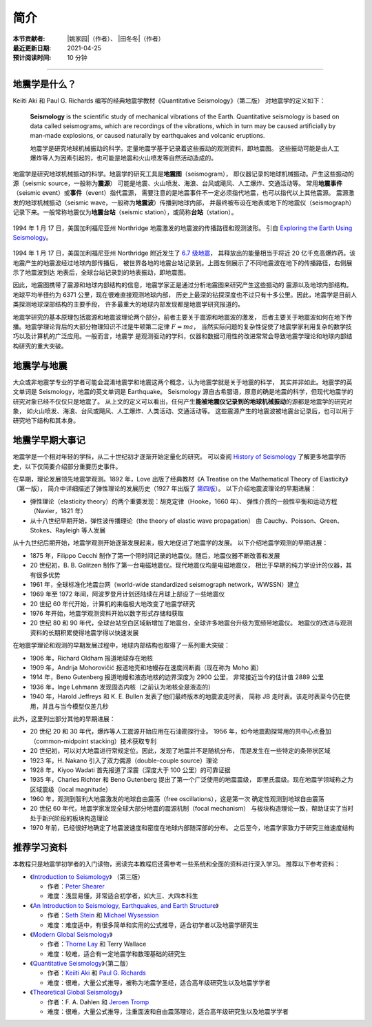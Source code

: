 简介
====

:本节贡献者: |姚家园|\（作者）、
             |田冬冬|\（作者）
:最近更新日期: 2021-04-25
:预计阅读时间: 10 分钟

----

地震学是什么？
--------------

Keiiti Aki 和 Paul G. Richards 编写的经典地震学教材《Quantitative Seismology》（第二版）
对地震学的定义如下：

  **Seismology** is the scientific study of mechanical vibrations of the Earth.
  Quantitative seismology is based on data called seismograms,
  which are recordings of the vibrations,
  which in turn may be caused artificially by man-made explosions,
  or caused naturally by earthquakes and volcanic eruptions.

  地震学是研究地球机械振动的科学。定量地震学基于记录着这些振动的观测资料，即地震图。
  这些振动可能是由人工爆炸等人为因素引起的，也可能是地震和火山喷发等自然活动造成的。

地震学是研究地球机械振动的科学。地震学的研究工具是\ **地震图**\ （seismogram），
即仪器记录的地球机械振动。产生这些振动的源（seismic source，一般称为\ **震源**\ ）
可能是地震、火山喷发、海浪、台风或飓风、人工爆炸、交通活动等。
常用\ **地震事件**\ （seismic event）或\ **事件**\ （event）指代震源，
需要注意的是地震事件不一定必须指代地震，也可以指代以上其他震源。
震源激发的地球机械振动（seismic wave，一般称为\ **地震波**\ ）传播到地球内部，
并最终被布设在地表或地下的地震仪（seismograph）记录下来。一般常称地震仪为\
**地震台站**\ （seismic station），或简称\ **台站**\ （station）。

.. figure:: seismic-waves.jpg
   :alt: 地震激发的地震波路径和波形
   :width: 95%
   :align: center

   1994 年 1 月 17 日，美国加利福尼亚州 Northridge 地震激发的地震波的传播路径和观测波形。
   引自 `Exploring the Earth Using Seismology <https://www.iris.edu/hq/inclass/fact-sheet/exploring_earth_using_seismology>`__\ 。

1994 年 1 月 17 日，美国加利福尼亚州 Northridge 附近发生了 `6.7 级地震 <https://earthquake.usgs.gov/earthquakes/eventpage/ci3144585/>`__，
其释放出的能量相当于将近 20 亿千克高爆炸药。该地震产生的地震波经过地球内部传播后，
被世界各地的地震台站记录到。上图左侧展示了不同地震波在地下的传播路径，右侧展示了地震波到达
地表后，全球台站记录到的地表振动，即地震图。

因此，地震图携带了震源和地球内部结构的信息，地震学家正是通过分析地震图来研究产生这些振动的
震源以及地球内部结构。地球平均半径约为 6371 公里，现在很难直接观测地球内部，
历史上最深的钻探深度也不过只有十多公里。因此，地震学是目前人类探测地球深部结构的主要手段，
许多最重大的地球内部发现都是地震学研究报道的。

地震学研究的基本原理包括震源和地震波理论两个部分，前者主要关于震源和地震波的激发，
后者主要关于地震波如何在地下传播。地震学理论背后的大部分物理知识不过是牛顿第二定律 :math:`F=ma`\ ，
当然实际问题的复杂性促使了地震学家利用复杂的数学技巧以及计算机的广泛应用。一般而言，地震学
是观测驱动的学科，仪器和数据可用性的改进常常会导致地震学理论和地球内部结构研究的重大突破。

地震学与地震
------------

大众或非地震学专业的学者可能会混淆地震学和地震这两个概念，认为地震学就是关于地震的科学，
其实并非如此。地震学的英文单词是 Seismology，地震的英文单词是 Earthquake。
Seismology 源自古希腊语，原意的确是地震的科学，但现代地震学的研究对象已经不仅仅只是地震了。
从上文的定义可以看出，任何产生\ **能被地震仪记录到的地球机械振动**\ 的源都是地震学的研究对象，
如火山喷发、海浪、台风或飓风、人工爆炸、人类活动、交通活动等。
这些震源产生的地震波被地震台记录后，也可以用于研究地下结构和其本身。

地震学早期大事记
----------------

地震学是一个相对年轻的学科，从二十世纪初才逐渐开始定量化的研究。
可以查阅 `History of Seismology <https://www.iris.edu/hq/inclass/poster/history_of_seismology>`__
了解更多地震学历史，以下仅简要介绍部分重要历史事件。

在早期，理论发展领先地震学观测。1892 年，Love 出版了经典教材《A Treatise on the Mathematical Theory of Elasticity》（第一版），
简介中详细描述了弹性理论的发展历史（1927 年出版了 `第四版 <https://www.cambridge.org/us/academic/subjects/mathematics/historical-mathematical-texts/treatise-mathematical-theory-elasticity-4th-edition?format=PB&isbn=9781107618091>`__\ ）。
以下介绍地震波理论的早期进展：

- 弹性理论（elasticity theory）的两个重要发现：胡克定律（Hooke，1660 年）、
  弹性介质的一般性平衡和运动方程（Navier，1821 年）
- 从十八世纪早期开始，弹性波传播理论（the theory of elastic wave propagation）
  由 Cauchy、Poisson、Green、Stokes、Rayleigh 等人发展

从十九世纪后期开始，地震学观测开始逐渐发展起来，极大地促进了地震学的发展。
以下介绍地震学观测的早期进展：

- 1875 年，Filippo Cecchi 制作了第一个带时间记录的地震仪。随后，地震仪器不断改善和发展
- 20 世纪初，B. B. Galitzen 制作了第一台电磁地震仪。现代地震仪均是电磁地震仪，
  相比于早期的纯力学设计的仪器，其有很多优势
- 1961 年，全球标准化地震台网（world-wide standardized seismograph network，WWSSN）建立
- 1969 年至 1972 年间，阿波罗登月计划还陆续在月球上部设了一些地震仪
- 20 世纪 60 年代开始，计算机的来临极大地改变了地震学研究
- 1976 年开始，地震学观测资料开始以数字形式存储和获取
- 20 世纪 80 和 90 年代，全球台站空白区域新增加了地震台，全球许多地震台升级为宽频带地震仪。
  地震仪的改进与观测资料的长期积累使得地震学得以快速发展

在地震学理论和观测的早期发展过程中，地球内部结构也取得了一系列重大突破：

- 1906 年，Richard Oldham 报道地球存在地核
- 1909 年，Andrija Mohorovičić 报道地壳和地幔存在速度间断面（现在称为 Moho 面）
- 1914 年，Beno Gutenberg 报道地幔和液态地核的边界深度为 2900 公里，
  非常接近当今的估计值 2889 公里
- 1936 年，Inge Lehmann 发现固态内核（之前认为地核全是液态的）
- 1940 年，Harold Jeffreys 和 K. E. Bullen 发表了他们最终版本的地震波走时表，
  简称 JB 走时表。该走时表至今仍在使用，并且与当今模型仅差几秒

此外，这里列出部分其他的早期进展：

- 20 世纪 20 和 30 年代，爆炸等人工震源开始应用在石油勘探行业。
  1956 年，如今地震勘探常用的共中心点叠加（common-midpoint stacking）技术获取专利
- 20 世纪初，可以对大地震进行常规定位。因此，发现了地震并不是随机分布，
  而是发生在一些特定的条带状区域
- 1923 年，H. Nakano 引入了双力偶源（double-couple source）理论
- 1928 年，Kiyoo Wadati 首先报道了深震（深度大于 100 公里）的可靠证据
- 1935 年，Charles Richter 和 Beno Gutenberg 提出了第一个广泛使用的地震震级，
  即里氏震级。现在地震学领域称之为区域震级（local magnitude）
- 1960 年，观测到智利大地震激发的地球自由震荡（free oscillations），这是第一次
  确定性观测到地球自由震荡
- 20 世纪 60 年代，地震学家发现全球大部分地震的震源机制（focal mechanism）
  与板块构造理论一致，帮助证实了当时处于新兴阶段的板块构造理论
- 1970 年前，已经很好地确定了地震波速度和密度在地球内部随深部的分布。
  之后至今，地震学家致力于研究三维速度结构

推荐学习资料
------------

本教程只是地震学初学者的入门读物，阅读完本教程后还需参考一些系统和全面的资料进行深入学习。
推荐以下参考资料：

- 《\ `Introduction to Seismology <https://www.cambridge.org/us/academic/subjects/earth-and-environmental-science/solid-earth-geophysics/introduction-seismology-3rd-edition?format=HB&isbn=9781316635742>`__\ 》
  （第三版）

  - 作者：\ `Peter Shearer <https://igppweb.ucsd.edu/~shearer/mahi/>`__
  - 难度：浅显易懂，非常适合初学者，如大三、大四本科生

- 《\ `An Introduction to Seismology, Earthquakes, and Earth Structure <https://www.wiley.com/en-us/An+Introduction+to+Seismology%2C+Earthquakes%2C+and+Earth+Structure-p-9780865420786>`__\ 》

  - 作者：\ `Seth Stein <https://www.earth.northwestern.edu/our-people/faculty/stein-seth.html>`__
    和 `Michael Wysession <https://eps.wustl.edu/people/michael-e-wysession>`__
  - 难度：难度适中，有很多简单和实用的公式推导，适合初学者以及地震学研究生

- 《\ `Modern Global Seismology <https://www.elsevier.com/books/modern-global-seismology/lay/978-0-12-732870-6>`__\ 》

  - 作者：\ `Thorne Lay <https://websites.pmc.ucsc.edu/~seisweb/thorne_lay/>`__
    和 Terry Wallace
  - 难度：较难，适合有一定地震学和数理基础的研究生

- 《\ `Quantitative Seismology <https://www.ldeo.columbia.edu/~richards/Aki_Richards.html>`__\ 》（第二版）

  - 作者：\ `Keiiti Aki <https://doi.org/10.1785/gssrl.76.5.551>`__
    和 `Paul G. Richards <https://www.ldeo.columbia.edu/user/richards>`__
  - 难度：很难，大量公式推导，被称为地震学圣经，适合高年级研究生以及地震学学者

- 《\ `Theoretical Global Seismology <https://press.princeton.edu/books/paperback/9780691001241/theoretical-global-seismology>`__\ 》

  - 作者：F. A. Dahlen 和 `Jeroen Tromp <https://geosciences.princeton.edu/people/jeroen-tromp>`__
  - 难度：很难，大量公式推导，注重面波和自由震荡理论，适合高年级研究生以及地震学学者
